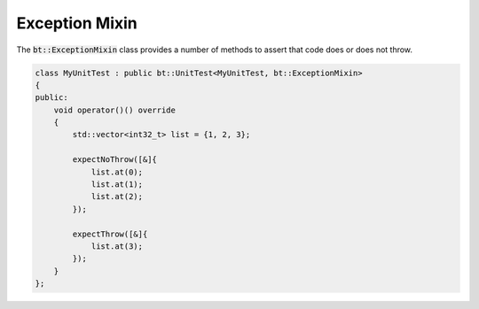 Exception Mixin
===============

The :code:`bt::ExceptionMixin` class provides a number of methods to assert that code does or does not throw.

.. code-block:: cpp

    class MyUnitTest : public bt::UnitTest<MyUnitTest, bt::ExceptionMixin>
    {
    public:
        void operator()() override
        {
            std::vector<int32_t> list = {1, 2, 3};

            expectNoThrow([&]{
                list.at(0);
                list.at(1);
                list.at(2);
            });

            expectThrow([&]{
                list.at(3);
            });
        }
    };

